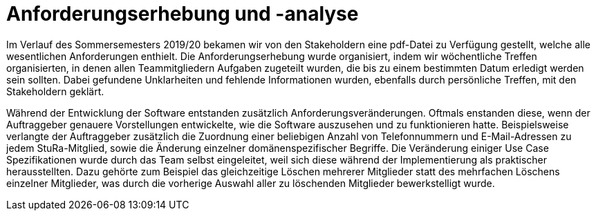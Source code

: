 = Anforderungserhebung und -analyse

Im Verlauf des Sommersemesters 2019/20 bekamen wir von den Stakeholdern eine pdf-Datei zu Verfügung gestellt, welche alle wesentlichen Anforderungen enthielt. Die Anforderungserhebung wurde organisiert, indem wir wöchentliche Treffen organisierten, in denen allen Teammitgliedern Aufgaben zugeteilt wurden, die bis zu einem bestimmten Datum erledigt werden sein sollten. Dabei gefundene Unklarheiten und fehlende Informationen wurden, ebenfalls durch persönliche Treffen, mit den Stakeholdern geklärt.

Während der Entwicklung der Software entstanden zusätzlich Anforderungsveränderungen. Oftmals enstanden diese, wenn der Auftraggeber genauere Vorstellungen entwickelte, wie die Software auszusehen und zu funktionieren hatte. Beispielsweise verlangte der Auftraggeber zusätzlich die Zuordnung einer beliebigen Anzahl von Telefonnummern und E-Mail-Adressen zu jedem StuRa-Mitglied, sowie die Änderung einzelner domänenspezifischer Begriffe.
Die Veränderung einiger Use Case Spezifikationen wurde durch das Team selbst eingeleitet, weil sich diese während der Implementierung als praktischer herausstellten. Dazu gehörte zum Beispiel das gleichzeitige Löschen mehrerer Mitglieder statt des mehrfachen Löschens einzelner Mitglieder, was durch die vorherige Auswahl aller zu löschenden Mitglieder bewerkstelligt wurde.